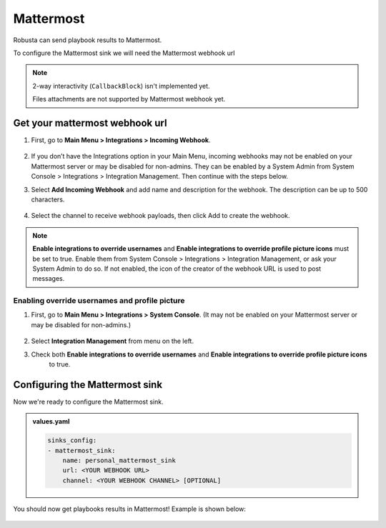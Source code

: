 Mattermost
#################

Robusta can send playbook results to Mattermost.

To configure the Mattermost sink we will need the Mattermost webhook url

.. note::

    2-way interactivity (``CallbackBlock``) isn't implemented yet.

    Files attachments are not supported by Mattermost webhook yet.

Get your mattermost webhook url
------------------------------------------------

1. First, go to **Main Menu > Integrations > Incoming Webhook**.

    .. image:: /images/add_mattermost_sink.png
      :width: 400
      :align: center

2. If you don’t have the Integrations option in your Main Menu, incoming webhooks may not be enabled on your Mattermost server or may be disabled for non-admins. They can be enabled by a System Admin from System Console > Integrations > Integration Management. Then continue with the steps below.

3. Select **Add Incoming Webhook** and add name and description for the webhook. The description can be up to 500 characters.

    .. image:: /images/add_mattermost_sink_2.png
      :width: 400
      :align: center

4. Select the channel to receive webhook payloads, then click Add to create the webhook.

.. note::

    **Enable integrations to override usernames** and **Enable integrations to override profile picture icons**
    must be set to true. Enable them from System Console > Integrations > Integration Management,
    or ask your System Admin to do so. If not enabled, the icon of the creator of the webhook URL is used to post messages.


Enabling override usernames and profile picture
***************************************

1. First, go to **Main Menu > Integrations > System Console**. (It may not be enabled on your Mattermost server or may be disabled for non-admins.)

    .. image:: /images/admin_console_mattermost.png
      :width: 400
      :align: center

2. Select **Integration Management** from menu on the left.

3. Check both **Enable integrations to override usernames** and **Enable integrations to override profile picture icons**
    to true.

    .. image:: /images/admin_console_mattermost_2.png
      :width: 400
      :align: center

Configuring the Mattermost sink
------------------------------------------------
Now we're ready to configure the Mattermost sink.

.. admonition:: values.yaml

    .. code-block:: yaml

        sinks_config:
        - mattermost_sink:
            name: personal_mattermost_sink
            url: <YOUR WEBHOOK URL>
            channel: <YOUR WEBHOOK CHANNEL> [OPTIONAL]

You should now get playbooks results in Mattermost! Example is shown below:

    .. image:: /images/mattermost_sink_example.png
      :width: 1000
      :align: center
